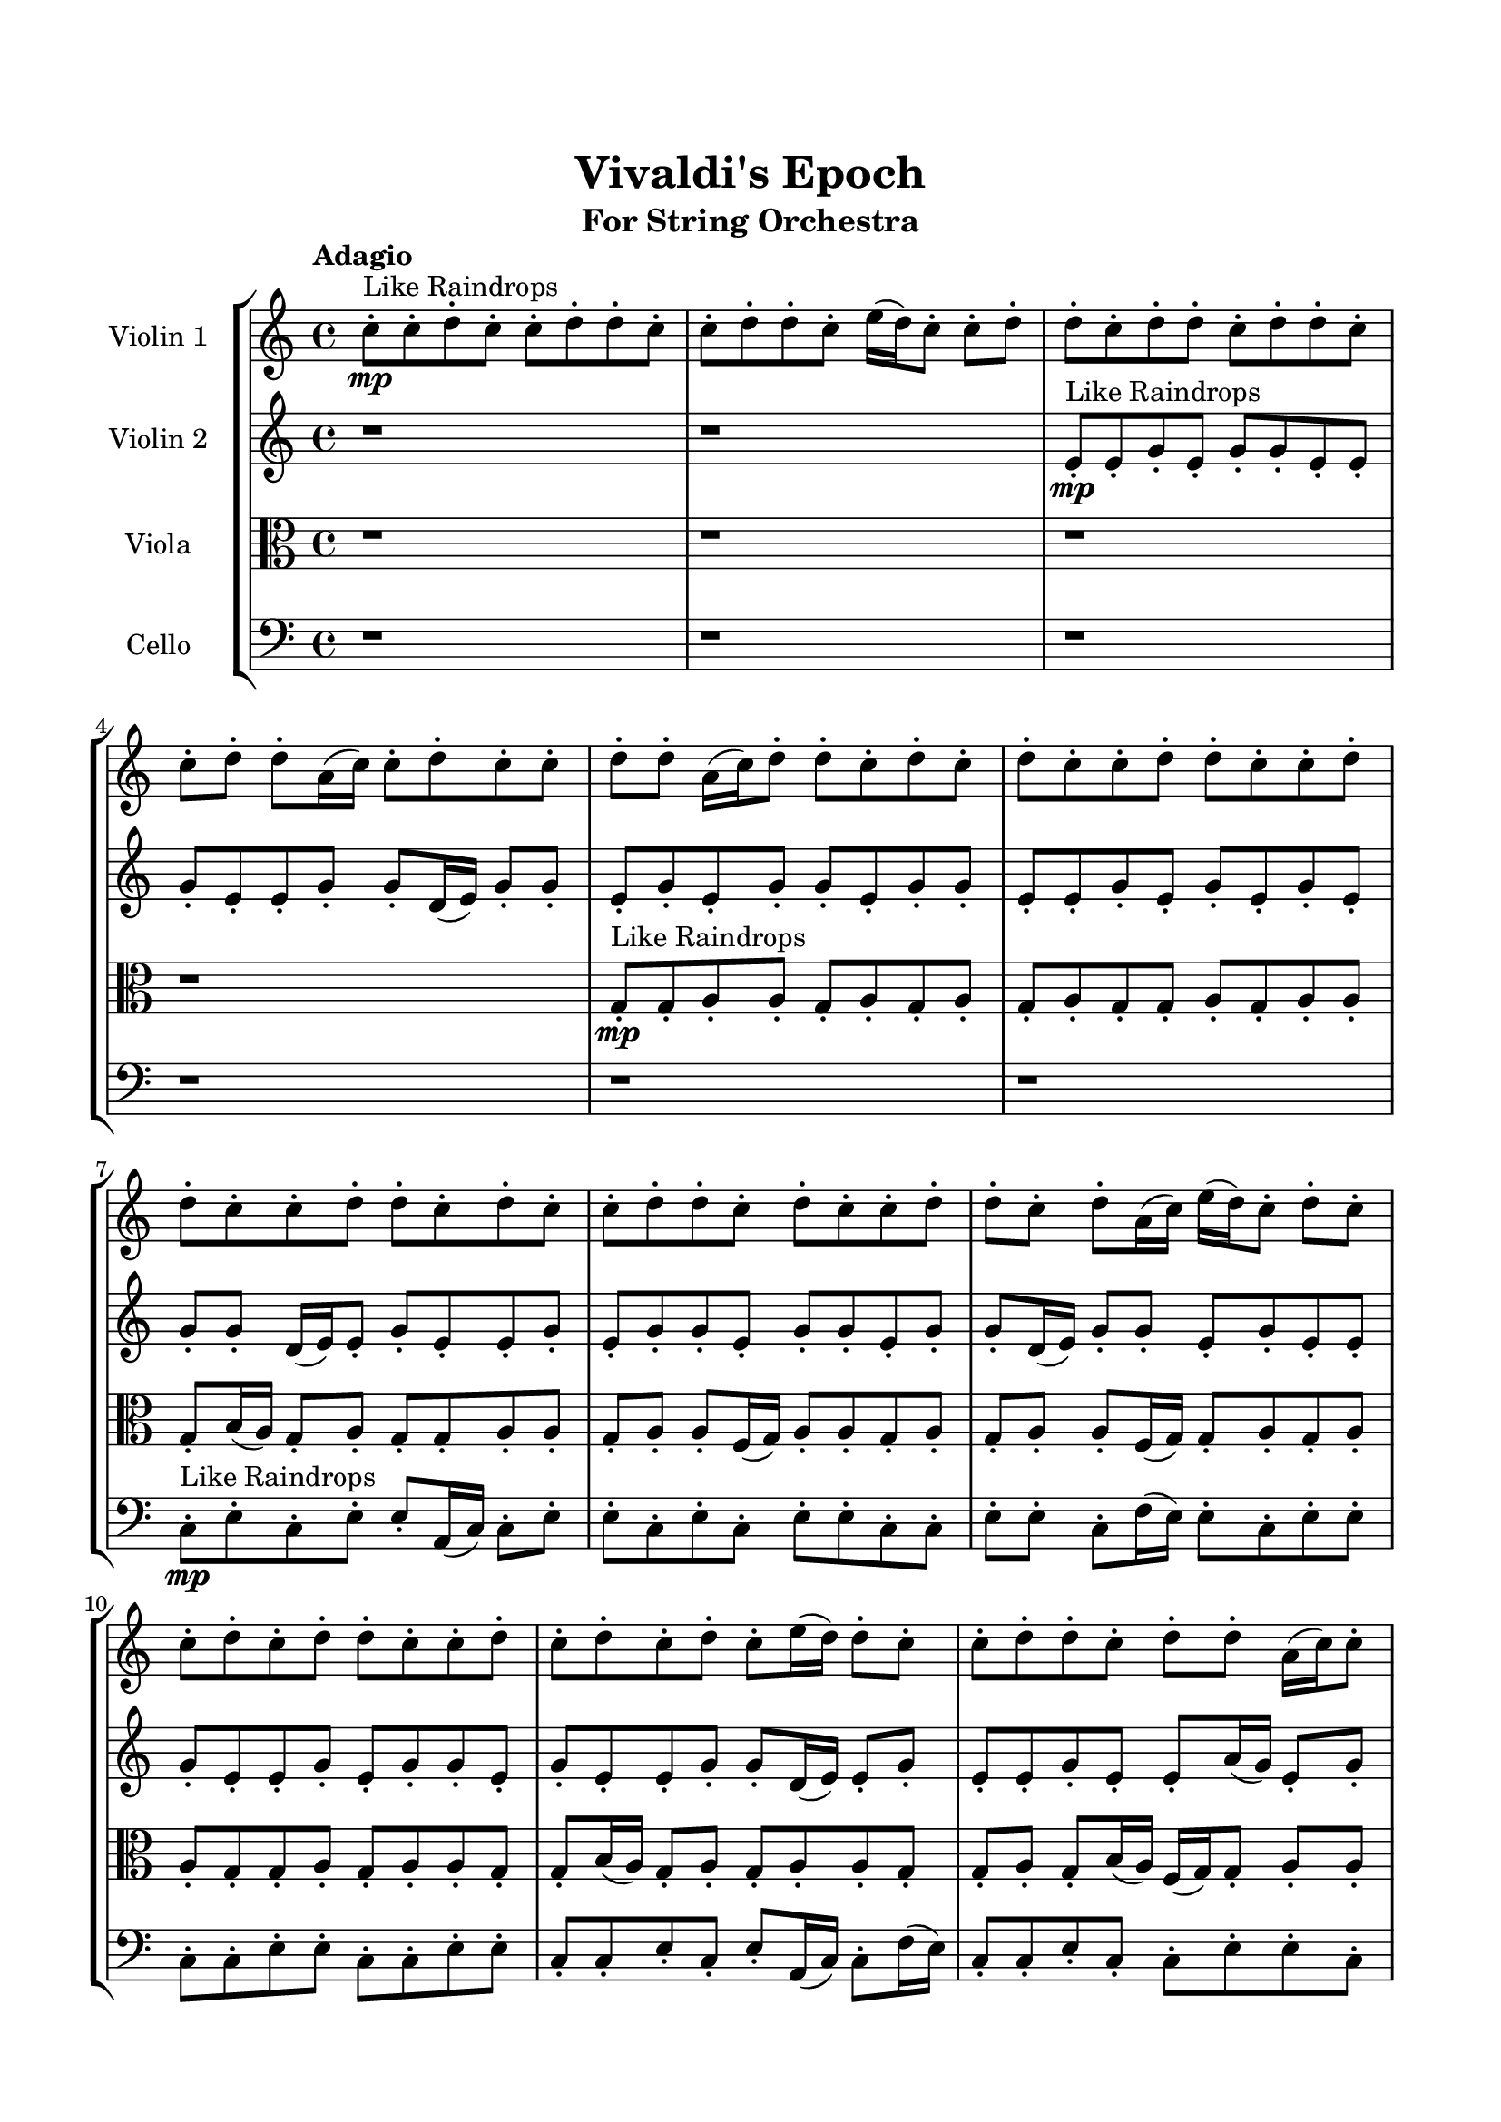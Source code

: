 \header{
	tagline = "" 
	title = "Vivaldi's Epoch"
	subtitle="For String Orchestra"
}

\paper{
  indent = 2\cm
  left-margin = 1.5\cm
  right-margin = 1.5\cm
  top-margin = 2\cm
  bottom-margin = 1.5\cm
  ragged-last-bottom = ##t
}

\score{
 \new  StaffGroup  <<
\new Staff \with {
    instrumentName = #"
Violin 1
"
	midiInstrument = "Violin"
  }
\absolute {

\tempo "Adagio" c''8-.\mp ^"Like Raindrops"  c''8-. d''8-. c''8-. c''8-. d''8-. d''8-. c''8-. c''8-. d''8-. d''8-. c''8-. e''16( d''16) c''8-. c''8-. d''8-. d''8-. c''8-. d''8-. d''8-. c''8-. d''8-. d''8-. c''8-. c''8-. d''8-. d''8-. a'16( c''16) c''8-. d''8-. c''8-. c''8-. d''8-. d''8-. a'16( c''16) d''8-. d''8-. c''8-. d''8-. c''8-. d''8-. c''8-. c''8-. d''8-. d''8-. c''8-. c''8-. d''8-. d''8-. c''8-. c''8-. d''8-. d''8-. c''8-. d''8-. c''8-. c''8-. d''8-. d''8-. c''8-. d''8-. c''8-. c''8-. d''8-. d''8-. c''8-. d''8-. a'16( c''16) e''16( d''16) c''8-. d''8-. c''8-. c''8-. d''8-. c''8-. d''8-. d''8-. c''8-. c''8-. d''8-. c''8-. d''8-. c''8-. d''8-. c''8-. e''16( d''16) d''8-. c''8-. c''8-. d''8-. d''8-. c''8-. d''8-. d''8-. a'16( c''16) c''8-. d''8-. a'16( c''16) d''8-. d''8-. c''8-. c''8-. d''8-. d''8-. c''8-. c''8-. d''8-. d''8-. c''8-. c''8-. d''8-. c''8-. d''4\mf c''4 d''8-.\mp d''8-. a'16( c''16) c''8-. d''8-. c''8-. c''8-. e''16( d''16) c''8-. d''8-. a'16( c''16) c''8-. d''4\mf e''4 d''8-.\mp d''8-. c''8-. d''8-. a'16( c''16) c''8-. d''8-. a'16( c''16) c''8-. e''16( d''16) d''8-. c''8-. c''8-. e''16( d''16) d''8-. c''8-. c''8-. e''16( d''16) d''8-. a'16( c''16) d''8-. c''8-. d''8-. d''8-. c''8-. c''8-. d''8-. d''8-. a'16( c''16) c''8-. d''8-. c''8-. c''8-. d''8-. c''8-. e''16( d''16) a'16( c''16) d''8-. c''8-. e''16( d''16) c''8-. d''8-. d''8-. a'16( c''16) d''8-. c''8-. c''8-. d''8-. c''8-. c''8-. e''16( d''16) d''8-. c''8-. c''8-. e''16( d''16) a'16( c''16) c''8-. e''16( d''16) d''8-. c''8-. e''16( d''16) d''8-. c''8-. d''8-. c''8-. c''8-. d''8-. a'16( c''16) c''8-. e''16( d''16) d''8-. a'16( c''16) d''8-. a'16( c''16) c''8-. e''16( d''16) c''2\f\< d''2 c''16 a'16 d''16 e''16 c''8-.\sp d''8-. c''8-. e''16( d''16) a'16( c''16) c''8-. d''8-. d''8-. c''8-. c''8-. e''16( d''16) d''8-. a'16( c''16) c''8-. d''8-. c''8-. c''8-. d''8-. d''8-. c''8-. c''8-. e''16( d''16) a'16( c''16) d''8-. c''8-. c''8-. d''8-. d''8-. a'16( c''16) c''8-. e''16( d''16) c''8-. e''16( d''16) c''8-. c''8-. d''8-. d''8-. c''8-. c''8-. d''8-. c''8-. c''8-. e''16( d''16) a'16( c''16) c''8-. d''8-. d''8-. c''8-. d''8-. d''8-. c''8-. c''8-. e''16( d''16) c''8-. c''4 r4 r2 \bar"||" \tempo "Lento" \time 2/2  c''2 ^"Like Breathing" \p \< ~ c''2 \> e''2 \< ~ e''2 \> a'2 \< ~ a'2 \> c''2 \< ~ c''2 \> c''2 \< ~ c''2 \> d''2 \< ~ d''2 \> c''2 \< ~ c''2 \> e''2 \< ~ e''2 \> a'2 \< ~ a'2 \> c''2 \< ~ c''2 \> c''2 \< ~ c''2 \> d''2 \< ~ d''2 \> c''2 \< ~ c''2 \> e''2 \< ~ e''2 \> a'2 \< ~ a'2 \> c''2 \< ~ c''2 \> c''2 \< ~ c''2 \> d''2 \< ~ d''2 \> c''2 \< ~ c''2 \> e''2 \< ~ e''2 \> a'2 \< ~ a'2 \> c''2 \< ~ c''2 \> c''2 \< ~ c''2 \> d''2 \< ~ d''2 \> c''8 ^"solo" \mf \< ( c''8 d''8 c''8 c''2 \> ) e''16 \< ( d''16 c''8 c''8 d''8 e''2 \> ) a'16 \< ( c''16 c''8 d''8 c''8 a'2 \> ) c''8 \< ( c''8 d''8 c''8 c''2 \> ) c''8 \< ( c''8 d''8 c''8 c''2 \> ) d''8 \< ( c''8 c''8 d''8 d''2 \> )  \bar"||"  \tempo "Allegro" c''8 c''8 d''8 c''8 c''8 c''8 d''8 c''8 c''4 r4 r2 e''16 d''16 c''8 d''8 c''8 c''8 d''8 d''8 c''8 e''16 d''16 c''8 d''8 c''8 c''8 d''8 d''8 c''8 c''4 r4 c''4 r4 e''16 d''16 c''8 d''8 c''8 c''8 d''8 d''8 c''8 e''16 d''16 c''8 c''8 d''8 e''16 d''16 c''8 c''8 d''8 e''4 r4 r2 e''4 r4 r2 e''4 r4 r2 e''4 r4 r2 e''16 d''16 c''8 c''8 d''8 d''8 c''8 d''8 d''8 c''8 c''8 d''8 c''8 c''8 c''8 d''8 c''8 c''4 r4 r2 e''16 d''16 c''8 d''8 c''8 c''8 d''8 d''8 c''8 a'16 c''16 c''8 d''8 c''8 a'16 c''16 c''8 d''8 c''8 c''8 d''8 d''8 a'16 c''16 d''8 d''8 c''8 d''8 c''8 d''8 c''8 c''8 d''8 d''8 c''8 c''8 d''8 d''8 c''8 c''8 d''8 d''8 c''8 d''8 c''8 c''8 d''8 d''8 c''8 d''8 c''8 c''8 a'16 c''16 c''8 d''8 c''8 a'16 c''16 c''8 d''8 c''8 c''8 c''8 d''8 c''8 c''8 c''8 d''8 c''8 c''4 r4 e''16 d''16 c''8 d''8 c''8 c''8 c''8 d''8 c''8 c''4 r4 c''8 c''8 d''8 c''8 c''4 r4 c''8 c''8 d''8 c''8 c''4 r4 c''8 c''8 d''8 c''8 c''4 r4 d''8 c''8 c''8 d''8 d''8 c''8 c''8 d''8 d''8 c''8 e''16 d''16 c''8 c''8 d''8 d''8 c''8 d''8 d''8 c''8 d''8 d''8 c''8 c''8 d''8 d''8 a'16 c''16 c''8 d''8 c''8 c''8 d''8 d''8 c''8 c''8 d''8 c''8 c''8 c''8 d''8 c''8 e''16 d''16 c''8 e''16 d''16 c''8 e''16 d''16 c''8 e''16 d''16 c''8 d''4 r4 r2 r1 c''4 
	
	\bar "|."
}
\new Staff \with {
    instrumentName = #"
Violin 2
"
	midiInstrument = "Violin"
  }
\absolute {
\tempo "Adagio" r1 r1 e'8-.\mp ^"Like Raindrops"  e'8-. g'8-. e'8-. g'8-. g'8-. e'8-. e'8-. g'8-. e'8-. e'8-. g'8-. g'8-. d'16( e'16) g'8-. g'8-. e'8-. g'8-. e'8-. g'8-. g'8-. e'8-. g'8-. g'8-. e'8-. e'8-. g'8-. e'8-. g'8-. e'8-. g'8-. e'8-. g'8-. g'8-. d'16( e'16) e'8-. g'8-. e'8-. e'8-. g'8-. e'8-. g'8-. g'8-. e'8-. g'8-. g'8-. e'8-. g'8-. g'8-. d'16( e'16) g'8-. g'8-. e'8-. g'8-. e'8-. e'8-. g'8-. e'8-. e'8-. g'8-. e'8-. g'8-. g'8-. e'8-. g'8-. e'8-. e'8-. g'8-. g'8-. d'16( e'16) e'8-. g'8-. e'8-. e'8-. g'8-. e'8-. e'8-. a'16( g'16) e'8-. g'8-. g'8-. d'16( e'16) e'8-. g'8-. d'16( e'16) g'8-. g'8-. e'8-. e'8-. g'8-. e'8-. g'8-. e'8-. e'8-. a'16( g'16) e'8-. g'4\mf e'4 e'8-.\mp a'16( g'16) e'8-. a'16( g'16) g'8-. e'8-. g'8-. g'8-. e'8-. e'8-. g'8-. d'16( e'16) g'4\mf a'4 e'8-.\mp g'8-. e'8-. e'8-. g'8-. g'8-. e'8-. g'8-. g'8-. d'16( e'16) g'8-. e'8-. g'8-. g'8-. d'16( e'16) e'8-. g'8-. e'8-. e'8-. a'16( g'16) d'16( e'16) g'8-. d'16( e'16) e'8-. g'8-. e'8-. e'8-. g'8-. e'8-. g'8-. e'8-. e'8-. g'8-. e'8-. a'16( g'16) e'8-. e'8-. a'16( g'16) d'16( e'16) a'16( g'16) d'16( e'16) e'8-. a'16( g'16) d'16( e'16) e'8-. a'16( g'16) g'8-. d'16( e'16) a'16( g'16) g'8-. e'8-. e'8-. g'8-. g'8-. e'8-. g'8-. e'8-. g'8-. d'16( e'16) e'8-. a'16( g'16) e'8-. e'8-. g'8-. g'8-. e'8-. g'8-. e'8-. g'8-. g'8-. e'8-. e'8-. a'16( g'16) g'8-. d'16( e'16) e'8-. e'2\f\< g'2 e'16 d'16 g'16 a'16 a'16(\sp g'16) d'16( e'16) a'16( g'16) e'8-. e'8-. g'8-. g'8-. e'8-. g'8-. g'8-. d'16( e'16) e'8-. g'8-. d'16( e'16) e'8-. g'8-. g'8-. d'16( e'16) g'8-. g'8-. d'16( e'16) a'16( g'16) e'8-. e'8-. g'8-. e'8-. e'8-. a'16( g'16) e'8-. g'8-. g'8-. e'8-. e'8-. a'16( g'16) e'8-. g'8-. e'8-. g'8-. d'16( e'16) a'16( g'16) g'8-. e'8-. e'8-. a'16( g'16) d'16( e'16) e'8-. g'8-. g'8-. e'8-. e'8-. a'16( g'16) g'8-. e'8-. e'8-. e'4 r4 r2 \bar"||" \tempo "Lento" \time 2/2  g'2 ^"Like Breathing" \p \< ~ g'2 \> d'2 \< ~ d'2 \> e'2 \< ~ e'2 \> a'2 \< ~ a'2 \> g'2 \< ~ g'2 \> g'2 \< ~ g'2 \> g'2 \< ~ g'2 \> d'2 \< ~ d'2 \> e'2 \< ~ e'2 \> a'2 \< ~ a'2 \> g'2 \< ~ g'2 \> g'2 \< ~ g'2 \> g'2 \< ~ g'2 \> d'2 \< ~ d'2 \> e'2 \< ~ e'2 \> a'2 \< ~ a'2 \> g'2 \< ~ g'2 \> g'2 \< ~ g'2 \> g'8 ^"solo" \mf \< ( e'8 g'8 g'8 g'2 \> ) d'16 \< ( e'16 g'8 g'8 e'8 d'2 \> ) e'8 \< ( e'8 g'8 e'8 e'2 \> ) a'16 \< ( g'16 e'8 g'8 g'8 a'2 \> ) g'8 \< ( e'8 g'8 g'8 g'2 \> ) g'8 \< ( e'8 g'8 g'8 g'2 \> ) g'8 ^"accompanying" \p \< ( e'8 g'8 g'8 g'2 \> ) d'16 \< ( e'16 g'8 g'8 e'8 d'2 \> ) e'8 \< ( e'8 g'8 e'8 e'2 \> ) a'16 \< ( g'16 e'8 g'8 g'8 a'2 \> ) g'8 \< ( e'8 g'8 g'8 g'2 \> ) g'8 \< ( e'8 g'8 g'8 g'2 \> )  \bar"||"  \tempo "Allegro" g'8 e'8 g'8 g'8 g'8 e'8 g'8 g'8 g'4 r4 r2 a'16 g'16 e'8 g'8 e'8 e'8 g'8 g'8 e'8 a'16 g'16 e'8 g'8 e'8 e'8 g'8 g'8 e'8 g'4 r4 g'4 r4 a'16 g'16 e'8 g'8 e'8 e'8 g'8 g'8 e'8 d'16 e'16 g'8 g'8 e'8 d'16 e'16 g'8 g'8 e'8 d'16 e'16 g'8 g'8 e'8 g'8 e'8 g'8 g'8 e'8 g'8 g'8 e'8 e'8 g'8 e'8 g'8 e'8 g'8 e'8 g'8 g'8 d'16 e'16 e'8 g'8 e'8 e'8 g'8 e'8 g'8 g'8 e'8 g'8 d'16 e'16 g'8 g'8 e'8 g'8 e'8 g'8 g'8 g'8 e'8 g'8 g'8 g'8 e'8 g'8 g'8 g'4 r4 r2 a'16 g'16 e'8 g'8 e'8 e'8 g'8 g'8 e'8 e'8 e'8 g'8 e'8 d'4 r4 d'4 r4 d'4 r4 e'8 e'8 g'8 e'8 d'4 r4 d'4 r4 d'4 r4 e'8 e'8 g'8 e'8 d'4 r4 d'4 r4 d'4 r4 g'8 e'8 g'8 g'8 g'8 e'8 g'8 g'8 g'4 r4 a'16 g'16 e'8 g'8 e'8 a'16 g'16 e'8 g'8 g'8 a'4 r4 a'16 g'16 e'8 g'8 g'8 a'4 r4 g'8 e'8 g'8 g'8 e'8 e'8 g'8 e'8 g'8 e'8 g'8 g'8 e'8 e'8 g'8 e'8 g'4 r4 r2 r1 r1 g'8 e'8 g'8 g'8 e'8 e'8 g'8 e'8 g'8 e'8 g'8 g'8 g'8 e'8 g'8 g'8 a'16 g'16 e'8 a'16 g'16 e'8 a'16 g'16 e'8 a'16 g'16 e'8 g'4 r4 r2 r1 e'4 

}

\new Staff \with {
    instrumentName = #"
Viola
"
	midiInstrument = "Viola"
  }
\absolute {
	\clef alto
\tempo "Adagio" r1 r1 r1 r1 g8-.\mp ^"Like Raindrops"  g8-. a8-. a8-. g8-. a8-. g8-. a8-. g8-. a8-. g8-. g8-. a8-. g8-. a8-. a8-. g8-. b16( a16) g8-. a8-. g8-. g8-. a8-. a8-. g8-. a8-. a8-. f16( g16) a8-. a8-. g8-. a8-. g8-. a8-. a8-. f16( g16) g8-. a8-. g8-. a8-. a8-. g8-. g8-. a8-. g8-. a8-. a8-. g8-. g8-. b16( a16) g8-. a8-. g8-. a8-. a8-. g8-. g8-. a8-. g8-. b16( a16) f16( g16) g8-. a8-. a8-. g8-. a8-. a8-. g8-. g8-. a8-. g8-. a8-. a8-. g8-. g8-. a8-. g8-. a8-. g8-. g8-. a4\mf g4 a8-.\mp a8-. g8-. g8-. b16( a16) g8-. g8-. a8-. f16( g16) b16( a16) g8-. g8-. a4\mf b4 a8-.\mp f16( g16) g8-. a8-. a8-. f16( g16) b16( a16) a8-. g8-. g8-. b16( a16) g8-. a8-. a8-. f16( g16) a8-. f16( g16) a8-. a8-. g8-. g8-. b16( a16) g8-. a8-. f16( g16) g8-. b16( a16) g8-. a8-. a8-. f16( g16) g8-. a8-. g8-. g8-. a8-. f16( g16) g8-. b16( a16) f16( g16) g8-. a8-. g8-. g8-. a8-. f16( g16) a8-. a8-. g8-. g8-. b16( a16) f16( g16) g8-. a8-. a8-. f16( g16) g8-. b16( a16) g8-. g8-. a8-. a8-. g8-. g8-. b16( a16) f16( g16) b16( a16) f16( g16) b16( a16) g8-. g8-. a8-. f16( g16) a8-. a8-. g8-. g2\f\< a2 g16 f16 a16 b16 g8-.\sp a8-. g8-. b16( a16) a8-. f16( g16) a8-. g8-. g8-. a8-. a8-. f16( g16) a8-. g8-. g8-. b16( a16) a8-. f16( g16) a8-. f16( g16) g8-. a8-. a8-. f16( g16) b16( a16) f16( g16) b16( a16) a8-. g8-. b16( a16) f16( g16) a8-. g8-. g8-. a8-. g8-. a8-. g8-. a8-. a8-. f16( g16) g8-. a8-. a8-. f16( g16) a8-. f16( g16) b16( a16) a8-. f16( g16) g8-. b16( a16) a8-. f16( g16) g4 r4 r2 \bar"||" \tempo "Lento" \time 2/2  b2 ^"Like Breathing" \p \< ~ b2 \> b2 \< ~ b2 \> f2 \< ~ f2 \> a2 \< ~ a2 \> g2 \< ~ g2 \> a2 \< ~ a2 \> b2 \< ~ b2 \> b2 \< ~ b2 \> f2 \< ~ f2 \> a2 \< ~ a2 \> g2 \< ~ g2 \> a2 \< ~ a2 \> b16 ^"solo" \mf \< ( a16 g8 a8 g8 b2 \> ) b16 \< ( a16 g8 a8 g8 b2 \> ) f16 \< ( g16 a8 a8 g8 f2 \> ) a8 \< ( a8 g8 a8 a2 \> ) g8 \< ( g8 a8 a8 g2 \> ) a8 \< ( a8 g8 a8 a2 \> ) b16 ^"accompanying" \p \< ( a16 g8 a8 g8 b2 \> ) b16 \< ( a16 g8 a8 g8 b2 \> ) f16 \< ( g16 a8 a8 g8 f2 \> ) a8 \< ( a8 g8 a8 a2 \> ) g8 \< ( g8 a8 a8 g2 \> ) a8 \< ( a8 g8 a8 a2 \> ) b16 \< ( a16 g8 a8 g8 b2 \> ) b16 \< ( a16 g8 a8 g8 b2 \> ) f16 \< ( g16 a8 a8 g8 f2 \> ) a8 \< ( a8 g8 a8 a2 \> ) g8 \< ( g8 a8 a8 g2 \> ) a8 \< ( a8 g8 a8 a2 \> )  \bar"||"  \tempo "Allegro" b16 a16 g8 a8 g8 b16 a16 g8 a8 g8 b16 a16 g8 a8 g8 g8 a8 a8 g8 b16 a16 g8 a8 g8 g8 a8 a8 g8 b16 a16 g8 a8 g8 g8 a8 a8 g8 b16 a16 g8 a8 g8 g8 a8 a8 g8 a8 a8 f16 g16 a8 a8 g8 a8 g8 b16 a16 g8 a8 g8 b16 a16 g8 a8 g8 b8 b8 b8 b8 b8 b8 b8 b8 b8 b8 b8 b8 b8 b8 b8 b8 b8 b8 b8 b8 b8 b8 b8 b8 b8 b8 b8 b8 b8 b8 b8 b8 b16 a16 g8 a8 g8 g8 a8 a8 g8 b16 a16 g8 a8 g8 b16 a16 g8 a8 g8 b16 a16 g8 a8 g8 g8 a8 a8 g8 b16 a16 g8 a8 g8 g8 a8 a8 g8 f16 g16 a8 a8 g8 b4 r4 b4 r4 b4 r4 f16 g16 a8 a8 g8 b4 r4 b4 r4 b4 r4 f16 g16 a8 a8 g8 b4 r4 b4 r4 b4 r4 b16 a16 g8 a8 g8 b16 a16 g8 a8 g8 b16 a16 g8 a8 g8 b16 a16 g8 a8 g8 a8 a8 g8 a8 a4 r4 a8 a8 g8 a8 a4 r4 g8 g8 a8 a8 g4 r4 g8 g8 a8 a8 g4 r4 a4 r4 r2 r1 r1 a8 a8 g8 a8 g8 a8 g8 a8 b16 a16 g8 a8 g8 b16 a16 g8 a8 g8 b16 a16 g8 b16 a16 g8 b16 a16 g8 b16 a16 g8 b16 a16 g8 a8 g8 b16 a16 g8 a8 g8 b16 a16 g8 a8 g8 g8 a8 a8 g8 g4 

}

\new Staff \with {
    instrumentName = #"
Cello
"
	midiInstrument = "Cello"
  }
\absolute {
	\clef bass
\tempo "Adagio" r1 r1 r1 r1 r1 r1 c8-.\mp ^"Like Raindrops"  e8-. c8-. e8-. e8-. a,16( c16) c8-. e8-. e8-. c8-. e8-. c8-. e8-. e8-. c8-. c8-. e8-. e8-. c8-. f16( e16) e8-. c8-. e8-. e8-. c8-. c8-. e8-. e8-. c8-. c8-. e8-. e8-. c8-. c8-. e8-. c8-. e8-. a,16( c16) c8-. f16( e16) c8-. c8-. e8-. c8-. c8-. e8-. e8-. c8-. c8-. e8-. a,16( c16) e8-. c8-. c8-. e8-. a,16( c16) e8-. e8-. c8-. c8-. f16( e16) e8-. c8-. e8-. e4\mf c4 e8-.\mp c8-. c8-. f16( e16) e8-. a,16( c16) c8-. e8-. c8-. e8-. c8-. e8-. e4\mf f4 c8-.\mp e8-. e8-. c8-. e8-. e8-. c8-. e8-. a,16( c16) c8-. f16( e16) e8-. c8-. e8-. e8-. c8-. c8-. f16( e16) e8-. c8-. e8-. e8-. c8-. c8-. e8-. c8-. e8-. e8-. a,16( c16) e8-. c8-. f16( e16) c8-. c8-. f16( e16) e8-. a,16( c16) e8-. c8-. c8-. e8-. c8-. c8-. f16( e16) c8-. c8-. e8-. e8-. a,16( c16) e8-. c8-. c8-. f16( e16) e8-. c8-. c8-. e8-. c8-. c8-. f16( e16) c8-. c8-. e8-. e8-. c8-. f16( e16) c8-. e8-. a,16( c16) e8-. e8-. c8-. c8-. e8-. e8-. c8-. c2\f\< e2 c16 a,16 e16 f16 c8-.\sp f16( e16) e8-. a,16( c16) e8-. a,16( c16) c8-. e8-. e8-. c8-. f16( e16) e8-. c8-. c8-. f16( e16) c8-. f16( e16) a,16( c16) f16( e16) e8-. c8-. c8-. e8-. c8-. f16( e16) e8-. a,16( c16) f16( e16) e8-. a,16( c16) e8-. a,16( c16) c8-. f16( e16) a,16( c16) e8-. e8-. a,16( c16) c8-. e8-. c8-. e8-. e8-. a,16( c16) f16( e16) a,16( c16) e8-. a,16( c16) e8-. e8-. c8-. c8-. f16( e16) e8-. c4 r4 r2 \bar"||" \tempo "Lento" \time 2/2  f2 ^"Like Breathing" \p \< ~ f2 \> a,2 \< ~ a,2 \> c2 \< ~ c2 \> e2 \< ~ e2 \> a,2 \< ~ a,2 \> e2 \< ~ e2 \> f16 ^"solo" \mf \< ( e16 e8 c8 e8 f2 \> ) a,16 \< ( c16 c8 e8 e8 a,2 \> ) c8 \< ( e8 c8 e8 c2 \> ) e8 \< ( c8 e8 e8 e2 \> ) a,16 \< ( c16 c8 e8 e8 a,2 \> ) e8 \< ( c8 e8 e8 e2 \> ) f16 ^"accompanying" \p \< ( e16 e8 c8 e8 f2 \> ) a,16 \< ( c16 c8 e8 e8 a,2 \> ) c8 \< ( e8 c8 e8 c2 \> ) e8 \< ( c8 e8 e8 e2 \> ) a,16 \< ( c16 c8 e8 e8 a,2 \> ) e8 \< ( c8 e8 e8 e2 \> ) f16 \< ( e16 e8 c8 e8 f2 \> ) a,16 \< ( c16 c8 e8 e8 a,2 \> ) c8 \< ( e8 c8 e8 c2 \> ) e8 \< ( c8 e8 e8 e2 \> ) a,16 \< ( c16 c8 e8 e8 a,2 \> ) e8 \< ( c8 e8 e8 e2 \> ) f16 \< ( e16 e8 c8 e8 f2 \> ) a,16 \< ( c16 c8 e8 e8 a,2 \> ) c8 \< ( e8 c8 e8 c2 \> ) e8 \< ( c8 e8 e8 e2 \> ) a,16 \< ( c16 c8 e8 e8 a,2 \> ) e8 \< ( c8 e8 e8 e2 \> )  \bar"||"  \tempo "Allegro" f16 e16 e8 c8 e8 f16 e16 e8 c8 e8 f4 r4 r2 f16 e16 c8 e8 c8 c8 e8 e8 c8 f16 e16 c8 e8 c8 c8 e8 e8 c8 f4 r4 f4 r4 f16 e16 c8 e8 c8 c8 e8 e8 c8 a,16 c16 c8 e8 e8 a,16 c16 c8 e8 e8 a,4 r4 r2 a,4 r4 r2 a,4 r4 r2 a,4 r4 r2 a,16 c16 c8 e8 e8 c8 e8 c8 e8 f16 e16 e8 c8 e8 f16 e16 e8 c8 e8 f4 r4 r2 f16 e16 c8 e8 c8 c8 e8 e8 c8 c8 e8 c8 e8 a,4 r4 a,4 r4 a,4 r4 c8 e8 c8 e8 a,4 r4 a,4 r4 a,4 r4 c8 e8 c8 e8 a,4 r4 a,4 r4 a,4 r4 f16 e16 e8 c8 e8 f16 e16 e8 c8 e8 f4 r4 f16 e16 c8 e8 c8 e8 c8 e8 e8 a,16 c16 c8 e8 e8 e8 c8 e8 e8 a,16 c16 c8 e8 e8 a,16 c16 c8 e8 e8 a,4 r4 a,16 c16 c8 e8 e8 a,4 r4 e4 r4 r2 r1 r1 e8 c8 e8 e8 a,16 c16 c8 e8 e8 f16 e16 e8 c8 e8 f16 e16 e8 c8 e8 f16 e16 c8 f16 e16 c8 f16 e16 c8 f16 e16 c8 e4 r4 r2 r1 c4 

}

>>
\midi{}
\layout{}
}

